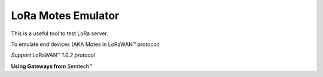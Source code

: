 LoRa Motes Emulator
===================

This is a useful tool to test LoRa server.

To emulate end devices (AKA Motes in |LoRaWAN(TM)| protocol)

*Support* |LoRaWAN(TM)| *1.0.2 protocol*

**Using Gateways from** |Semtech(TM)|

.. |LoRaWAN(TM)| unicode:: LoRaWAN U+2122
.. |Semtech(TM)| unicode:: Semtech U+2122

